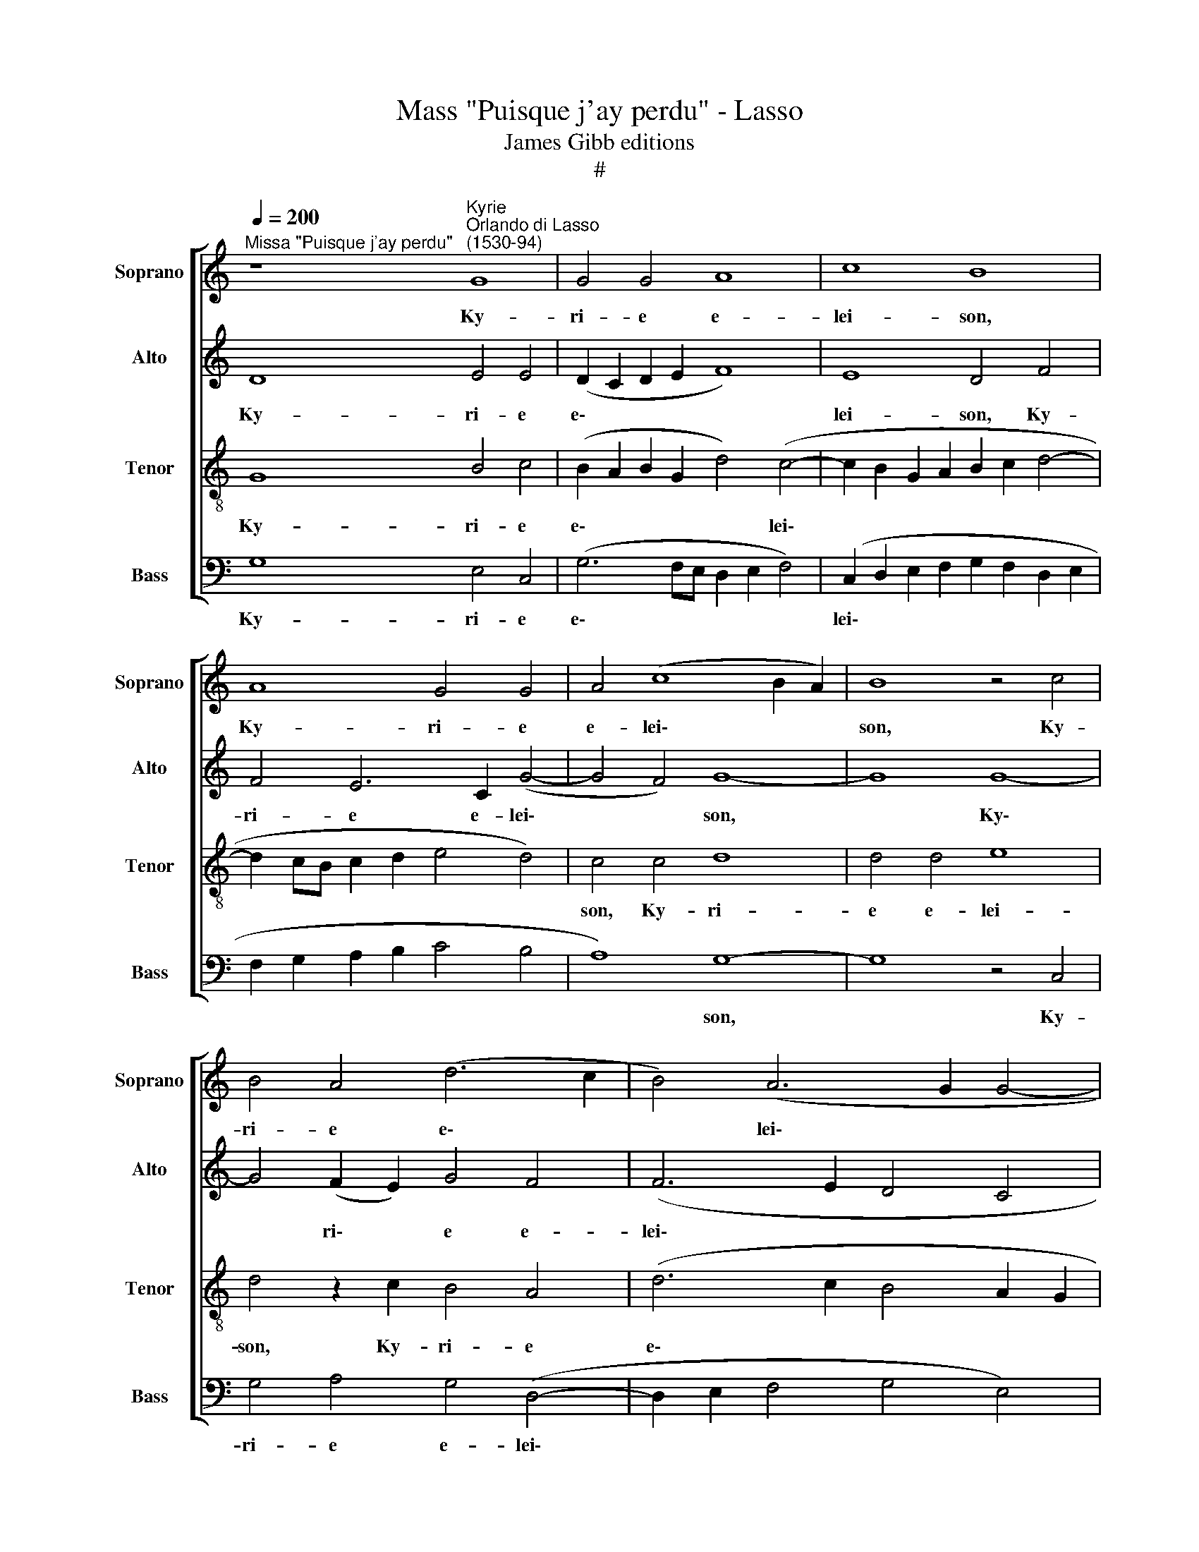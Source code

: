 X:1
T:Mass "Puisque j'ay perdu" - Lasso
T:James Gibb editions
T:#
%%score [ 1 2 3 4 ]
L:1/8
Q:1/4=200
M:none
K:C
V:1 treble nm="Soprano" snm="Soprano"
V:2 treble nm="Alto" snm="Alto"
V:3 treble-8 nm="Tenor" snm="Tenor"
V:4 bass nm="Bass" snm="Bass"
V:1
"^Missa \"Puisque j'ay perdu\"" z8"^Kyrie""^Orlando di Lasso\n(1530-94)" G8 | G4 G4 A8 | c8 B8 | %3
w: Ky-|ri- e e-|lei- son,|
 A8 G4 G4 | A4 (c8 B2 A2) | B8 z4 c4 | B4 A4 (d6 c2 | B4) (A6 G2 G4- | G4 ^F4) G8 | z4 G4 G4 G4 | %10
w: Ky- ri- e|e- lei\- * *|son, Ky-|ri- e e\- *|* lei\- * *|* * son,|Ky- ri- e|
 A8 c8 | (B4 A2 G2 A4) A4 | G4 G4 A4 (c4- | c4 B2 A2) B8 | z4 c4 B4 A4 | %15
w: e- lei-|son, * * * Ky-|ri- e e- lei\-|* * * son,|Ky- ri- e|
[Q:1/4=198] (d6[Q:1/4=195] c2[Q:1/4=193] B4)[Q:1/4=190] (A4- | %16
w: e\- * * lei\-|
[Q:1/4=189] A2[Q:1/4=187] G2[Q:1/4=184] G8[Q:1/4=181] ^F4) |[Q:1/4=180] G16 || %18
w: |son.|
[Q:1/4=200] z4 (G6 A2 B2 c2 | d4) c4 B8 | A8 A4 A4- | A4 A4 (G6 F2) | (E6 DC D8) | C8 z4 G4 | %24
w: Chri\- * * *|* ste e-|lei- son, Chri\-|* ste e\- *|lei\- * * *|son, Chri-|
 A4 (c8 B4) | (A6 GF E2 F2 G2 E2 | F2 E2 C2 D2 E2 F2 G2 A2 | B2 c2 d6 c2 c4- | c4 B4) c8 | %29
w: ste e\- *|lei\- * * * * * *|||* * son,|
 z4 G4 A4 c4 |[Q:1/4=198] (B4[Q:1/4=196] A4[Q:1/4=193] G4[Q:1/4=190] ^F4 |[Q:1/4=184] G16) | %32
w: Chri- ste e-|lei\- * * *||
[Q:1/4=180] ^F16 ||[Q:1/4=180][Q:1/4=200][Q:1/4=180][Q:1/4=180][Q:1/4=180] z16 | z8 z4 A4 | %35
w: son.||Ky-|
 A4 A4 (E6 F2 | G4) G4 D4 d4 | d4 d4 (A6 B2 | %38
w: ri- e e\- *|* lei- son, Ky-|ri- e e\- *|
[Q:1/4=200][Q:1/4=200][Q:1/4=200][Q:1/4=200] c4 c4 (G6 A2 | B2 c2 d6) c2 c4- | c4 B4) c4 z2 c2 | %41
w: * lei- son, *|* * * e- lei\-|* * son, Ky-|
 c4 c4 (G6 A2 | B4 B4 A4 z2 A2 | A4 A4 (E6 F2 | G4) G4 D8 | z4 D4 F4 G4 | A4 c4 B4) (A4- | %47
w: ri- e e\- *|* lei- son, Ky-|ri- e e\- *|* lei- son,|Ky- ri- e|e\- * * lei\-|
 A2 G2 G8 ^F4) | G16 | z4 A4 A4 A4 | (E6 F2 G4) G4 | D8 z4 D4 | %52
w: |son,|Ky- ri- e|e\- * * lei-|son, Ky-|
 F4 G4[Q:1/4=198] (A4[Q:1/4=195] c4- | %53
w: ri- e e\- *|
[Q:1/4=192] c2[Q:1/4=191] A2[Q:1/4=188] B4[Q:1/4=185] c4)[Q:1/4=182] (A4- | %54
w: * * * * lei\-|
[Q:1/4=180] A2[Q:1/4=179] G2[Q:1/4=175] G8[Q:1/4=171] ^F4) |[Q:1/4=170] G16 |][Q:1/4=130] x24 || %57
w: |son.||
[Q:1/4=200] z8"^Gloria" G6 G2 | G4 G4 A8 | c8 B4 A4 | B8 z4 c4 | B4 A4 (d6 c2 | B4) (A6 G2 G4- | %63
w: Et in|ter- ra pax|ho- mi- ni-|bus bo-|nae vo- lun\- *|* ta\- * *|
 G4 ^F4) G8- | G4 G4 (A8- | A4 c6 BA) B4 | A16 | z4 G8 ^F4 | ^F8 G8- | G8 A8- | A8 z4 A4 | %71
w: * * tis,|* lau- da\-|* * * * mus|te,|a- do-|ra- mus|* te,|* glo-|
 G4 A4 (_B4 A4- | A2 G2 G8) ^F4 | G8 E8- | E4 E4 E8 | F8 F4 G4 | (A8 G6 F2 | E6 DC D8) | C8 z4 G4 | %79
w: ri- fi- ca\- *|* * * mus|te. Gra\-|* ti- as|a- gi- mus|ti\- * *||bi pro-|
 A4 c8 B4 | (A6 GF E4) G4 | (A2 B2 c2 A2 B2 c2 d4- | d2 c2) (c8 B4) | c4 G6 G2 G4 | G8 E4 c4- | %85
w: pter ma- gnam|glo\- * * * ri-|am * * * * * *|* * tu\- *|am. Do- mi- ne|De- us, Rex|
 c4 A4 (d6 c2 | B2 A2 G2 A2 B2 c2 d4- | d4 ^c4) d4 B4- | B4 B4 (c6 B2 | A2 G2 A4) G4 c4 | %90
w: * coe- le\- *||* * stis, De\-|* us Pa\- *|* * * ter o-|
 (B2 c2 A6 G2 G4- | G4) ^F4 G8 | G6 G2 G4 d4- | d4 (A6 B2 c4) | B4 A4 G6 G2 | G8 A8- | A8 _B8 | %97
w: mni\- * * * *|* po- tens.|Do- mi- ne Fi\-|* li * *|u- ni- ge- ni-|te Je\-|* su|
 G16 | ^F16 ||"^Duo" G8 A4 B4 | c8 B8 | z4 A4 B4 c4 | d8 c8 | z4 B4 c4 d4 | e8 d8 | z4 c8 B4 | %106
w: Chri-|ste.|Do- mi- ne|De- us,|Do- mi- ne|De- us,|Do- mi- ne|De- us,|A- gnus|
 A8 G8 | z4 A8 G4 | (F6 G2 A8) | D4 d8 c4 | _B8 A8 | z4 A6 A2 c4 | A8 E8 | z4 A6 A2 c4 | A8 G8 | %115
w: De- i,|A- gnus|De\- * *|i, A- gnus|De- i,|Fi- li- us|Pa- tris,|Fi- li- us|Pa- tris,|
 z4 B6 B2 d4 | B4 A4 z4 c4- | c2 c2 e4 (c6 B2 | e2 d2 c2 B2 c2 B2 A2 G2 | A2 G2 G8 ^F4) | G16 || %121
w: Fi- li- us|Pa- tris, Fi\-|* li- us Pa\- *|||tris.|
 z4 G4 G4 G4 | A8 c8 | B8 A8 | G8 z4 c4 | B4 A4 (d6 c2 | B4) (A6 G2 G4- | G4 ^F4) G8 | z4 E4 G8 | %129
w: Qui tol- lis|pec- ca-|ta mun-|di, mi-|se- re- re *|* no\- * *|* * bis.|Qui tol-|
 A4 A4 _B4 A4 | G8 ^F8 | G12 B4 | B8 e8- | e8 c8 | d8 d8 | c8 _B8 | A16 | ^F8 z4 G4- | G4 c8 A4 | %139
w: lis pec- ca- ta|mun- di,|su- sci-|pe de\-|* pre-|ca- ti-|o- nem|no-|stram. Qui|* se- des|
 A4 e6 e2 e4 | ^c8 d8 | B16 | c8 A8 | A4 (A8 ^G2 ^F2 | ^G8 A8) | ^F8 z8 | z16 | z16 | z16 | %149
w: ad de- xte- ram|Pa- tris,|mi-|se- re-|re no\- * *||bis.||||
 z8 z4 G4 | (A6 GA B4) G4 | (c2 d2 e2 d2 c2 B2 B2 AG | A4) A4 B4 B4 | c8 A4 c4- | c4 c8 c4 | B16 | %156
w: Tu|so\- * * * lus|Do\- * * * * * * * *|* mi- nus, tu|so- lus al-|* tis- si-|mus.|
 A16 | A8 G8- | G16 | ^F8 z4 G4 | (B2 A2 B2 c2 d6 c2 | B2 A2 B4) A4 (d4- | d2 c2 c8) B4 | %163
w: Je-|su Chri\-||ste, cum|san\- * * * * *|* * * cto Spi\-|* * * ri-|
 c4 z2 c2 c4 c4 | (G6 A2 B4) B4 | A4 z2 A2 A4 A4 | (E6 F2 G4) G4 | D8 F8 | E8 z4 e4 | %169
w: tu in glo- ri-|a * * De-|i, in glo- ri-|a * * De-|i Pa-|tris, in|
 e4 e4 (B6 c2 | d4) (A6 G2 F4) | E4 A4 G8- | G8 z4 d4 | d4 d4 A8 | z4 G4 G4 G4 | %175
w: glo- ri- a *|* De\- * *|i Pa- tris,|* in|glo- ri- a,|in glo- ri-|
 (D6 E2 F4)[Q:1/4=198] G4 |[Q:1/4=194] A4[Q:1/4=191] c4[Q:1/4=187] B4[Q:1/4=184] (A4- | %177
w: a * * De-|i Pa- tris. A\-|
[Q:1/4=181] A2[Q:1/4=180] G2[Q:1/4=176] G8[Q:1/4=171] ^F4) |[Q:1/4=170] G16 |][Q:1/4=130] x16 || %180
w: |men.||
[Q:1/4=200] z8"^Credo" G8 | G8 A8 | c8 B8 | A8 G4 B4 | c12 c4 | c8 B8 | A4 (c8 B2 A2 | %187
w: Pa-|trem o-|mni- po-|ten- tem, fa-|cto- rem|coe- li|et ter\- * *|
 B4) B4 G6 G2 | G4 G4 G4 A4- | A4 G4 G8 | B6 B2 c4 d4 | e4 A4 d4 B2 B2 | A4 G4 G4 ^F4 | G16 | z16 | %195
w: * rae, vi- si-|bi- li- um o\-|* mni- um|et in- vi- si-|bi- li- um, et in-|vi- si- bi- li-|um.||
 z8 A8- | A4 B4 (c8 | B8 A8 | ^F6 F2 F4 G4 | A4 A4 G4 (A4- | A2 G2 G8) ^F4 | G8 c8- | c4 c4 d4 d4 | %203
w: Je\-|* sum Chri\-|* stum,|Fi- li- um De-|i u- ni- ge\-|* * * ni-|tum, et|* ex Pa- tre|
 e8 d8 | ^c8 c4 c4- | c4 d4 e4 f4- | f4 e4 d8 | z4 B4 c4 A4 | G2 A2 B2 c2 d2 c2 c4- | c4 B4) c8 | %210
w: na- tum|an- te o\-|* mni- a sae\-|* cu- la,|De- um de|De\- * * * * * *|* * o,|
 z4 c4 d4 c4 | B4 c4 G4 G4 | A4 (c8 B2 A2 | B2 c2 d4) G8 | z4 E4 F4 E4 | D4 E4 z4 E4 | F4 E4 D8 | %217
w: lu- men de|lu- mi- ne, De-|um ve\- * *|* * * rum|de De- o|ve- ro, de-|De- o ve-|
 E8 G6 G2 | A4 A4 (G6 F2 | E6 DC E4 D4) | C8 z4 G4 | A4 c8 B4 | A8 (G6 A2 | B4) (A6 G2 G4- | %224
w: ro, ge- ni-|tum non fa\- *||ctum, con-|sub- stan- ti-|a- lem *|* Pa\- * *|
 G4 ^F4) G4 E4- | E4 D4 E4 E4 | D8 G8- | G4 G4 ^F8 | z4 G4 A4 _B4 | A4 G2 ^F2 G4 G4 | %230
w: * * tri, per|* quem o- mni-|a fa\-|* cta sunt.|Qui pro- pter|nos ho- mi- nes, et|
 A4 _B4 A4 G2 ^F2 | G4 G4 A8 | G4 F4 c4 _B4 | A16 | z4[Q:1/4=198] c4[Q:1/4=194] G8 | %235
w: pro- pter no- stram sa-|lu- tem de-|scen- dit de coe-|lis,|de- scen-|
[Q:1/4=189] G4[Q:1/4=186] G4[Q:1/4=182] c8 |[Q:1/4=180] B16 ||[Q:1/4=200] e16 | d8 c8 | B8 A8 | %240
w: dit de coe-|lis.|Et|in- car-|na- tus|
 B16 | G8 G8- | G4 A4 A8 | ^G16 | ^G16 | A8 A8 | A8 A4 ^F4- | F4 G4 E8 | F16- | F8 A8- | A8 F8- | %251
w: est|de Spi\-|* ri- tu|san-|cto|ex Ma-|ri- a Vir\-|* gi- ne,|et|* ho\-|* mo|
 F8 E8- | E8 E8 | D16 || z16 | z16 | z16 | z16 | z16 | z16 | z16 | z16 | z16 | z16 | z16 | z16 | %266
w: * fa\-|* ctus|est.|||||||||||||
 z16 | z16 | z16 | z16 | z16 | z16 | d12 B4 | G4 (c6 B2 A2 G2 | F2 G2 A2 B2 c2 A2 B2 c2 | %275
w: ||||||Et re-|sur- re\- * * *||
 A2 G2 c8 B4) | c4 G6 G2 G4 | A8 G8 | z4 B4 d8 | A4 A4 c8 | G8 z4 B4 | d8 A4 A4 | %282
w: |xit ter- ti- a|di- e|se- cun-|dum scri- ptu-|ras, se-|cun- dum scri-|
 (c2 B2 G2 A2 B2 c2 d4- | d4 ^c4) d8 | A8 A4 B4- | B4 B4 c4 d4- | d4 (e6 d2 c2 B2 | A8) B8- | %288
w: ptu\- * * * * * *|* * ras.|Et a- scen\-|* dit in coe\-|* lum, * * *|* se\-|
 B8 B8 | z4 G4 d6 B2 | c4 A4 G8 | B16 | B4 B4 c6 c2 | A4 A4 B6 B2 | G4 G4 A6 A2 | F8 E8 | %296
w: * det|ad de- xte-|ram Pa- tris,|se-|det ad de- xte-|ram, ad de- xte-|ram, ad de- xte-|ram Pa-|
 A4 A4 G6 G2 | G8 A8 | B16 || z8 G4 G2 G2 | A4 c4 B4 A4 | G4 z2 G2 G2 G2 A4 | G4 ^F4 G4 G4 | %303
w: tris, ad de- xte-|ram Pa-|tris.|Et i- te-|rum ven- tu- rus|est cum glo- ri- a,|ju- di- ca- re|
 z8 z4 (D2 E2 | F2 G2 A2 B2 c2 A2 B2 c2 | d2 G2 B2 c2 d8 | c8) B8 | G16 | F12 F4 | F16- | F16 | %311
w: vi\- *|||* vos|et|mor- tu-|os:||
 z8 G8- | G4 A4 ^F8 | G4 c4 B4 A4 | (d6 c2 B4 A4- | A2 G2 G8 ^F4) | G16 | G4 G4 G6 G2 | G8 G4 G4 | %319
w: cu\-|* ius re-|gni non e- rit|fi\- * * *||nis.|Et in Spi- ri-|tum san- ctum|
 G6 G2 A8 | A4 A4 A4 A4 | G8 G8 | B4 B4 B4 B4 | d4 d4 d8 | c4 A4 d8 | G8 z4 A4- | A4 G4 F8 | %327
w: Do- mi- num,|et vi- vi- fi-|can- tem,|qui ex Pa- tre|Fi- li- o-|que pro- ce-|dit, qui|* cum Pa-|
 E4 E4 F4 G4 | A8 z8 | z4 A8 A4 | _B4 A4 G8 | ^F4 F4 G8 | A8 B4 c4 | (B8 A8) | B4 G4 G4 G4- | %335
w: tre et Fi- li-|o|si- mul|a- do- ra-|tur et con-|glo- ri- fi-|ca\- *|tur, qui lo- cu\-|
 G4 F4 E8 | E4 F4 E8 | D16 ||[M:3/1][Q:1/4=400] E8 F4 E4 G8 | A8 c8 B4 A4 | %340
w: * tus est|per Pro- phe-|tas.|Et u- nam san-|ctam ca- tho- li-|
[M:3/1][Q:1/4=400][Q:1/4=400][Q:1/4=400][Q:1/4=400] B8 G8 E4 E4 | E4 E4 E8 E8 | D16 D8 | E24 || %344
w: cam et a- po-|sto- li- cam Ec-|cle- si-|am.|
[Q:1/4=200] F8 F4 F4 | (E2 F2 G2 A2 B4) c4 | A4 B4 c8 | %347
w: Con- fi- te-|or * * * * u-|num ba- pti-|
[Q:1/4=200][Q:1/4=200][Q:1/4=200][Q:1/4=200] B4 B4 c4 c4 | G4 (A6 G2 G4- | G4) F4 G4 G4 | G8 G8 | %351
w: sma in re- mis-|si- o\- * *|* nem pec- ca-|to- rum.|
 F16 | F16 | E16 | E16 | e4 d4 ^c4 d4 | G4 E4 A8 | A8 (G6 F2 | E8) D8- | D8 z4 E4 | %360
w: Et|ex-|pe-|cto|re- sur- re- cti-|o- nem mor-|tu- o\- *|* rum.|* Et|
 (F2 G2 A2 B2 c4) c4 | B4 (d6 c2 c4- | c4 B4) c4 c4 | c8 G4 G4 | (G2 A2 B2 c2 d8) | A4 A4 A8 | %366
w: vi\- * * * * tam|ven- tu\- * *|* * ri, et|vi- tam ven-|tu\- * * * *|ri, et vi-|
 E4 A4 G8 | D8 z4 d4 | d8 A4 A4 | c4 G4 z4 G4 | G4 D8 F4 | E4 E4 z4 (G2 A2 | %372
w: tam ven- tu-|ri, et|vi- tam ven-|tu- ri, et|vi- tam ven-|tu- ri, sae\- *|
 B2 c2 d8)[Q:1/4=198] G4 | %373
w: * * * cu-|
[Q:1/4=195] (F2[Q:1/4=193] G2[Q:1/4=192] A2[Q:1/4=190] F2[Q:1/4=187] _B4)[Q:1/4=184] (A4- | %374
w: li, * * * * A\-|
[Q:1/4=181] A2[Q:1/4=180] G2[Q:1/4=176] G8[Q:1/4=171] ^F4) |[Q:1/4=170] G16 |]"^Sanctus" (G16- | %377
w: |men.|San\-|
 G16 | A16- | A16 | c16- | c16) | (B16 | A16) | (G8 A4 c4- | c4 B2 A2) B8 | e12 e4 | d16 | d16 | %389
w: |||||ctus,||San\- * *|* * * ctus,|Do- mi-|nus|De-|
 B16 | G12 E4 | E16 | F12 F4 | F8 F8 | F4 (F6 G2 A2 B2 | c2 d2 e2 f2 e2 d2 c2 B2 | %396
w: us|Sa- ba-|oth,|Do- mi-|nus De-|us Sa\- * * *||
 A2 B2 c2 B2 A2 G2 F4- | F4 E2 D2 E4) E4 | D16 || E16 | G16 | c16 | c16 | c16 | A16 | F16 | %406
w: |* * * * ba-|oth.|Ple-|ni|sunt|coe-|li|et|ter-|
 E8 c8- | c4 c4 c8- | c4 (c8 B2 A2 | B8) c4 G4- | G4 G4 A8- | %411
w: ra glo\-|* ri- a|* tu\- * *|* a, glo\-|* ri- a|
[Q:1/4=197] A8[Q:1/4=193] z4[Q:1/4=190] (d4- | %412
w: * tu\-|
[Q:1/4=188] d4[Q:1/4=186] ^c2[Q:1/4=185] B2[Q:1/4=182] c8) |[Q:1/4=180] d16 |] %414
w: |a.|
[Q:1/4=180]"^Trium vocum"[Q:1/4=200][Q:1/4=180][Q:1/4=180][Q:1/4=180] z16 | d8 B4 (d4- | %416
w: |Be- ne di\-|
 d2 c2 B2 A2 G2 F2 E2 D2 | E4) C4 c8 | A4 (c6 B2 A4) | %419
w: |* ctus, Be-|ne- di\- * *|
[Q:1/4=200][Q:1/4=200][Q:1/4=200][Q:1/4=200] (G2 F2 E2 D2 E2 F2 G2 A2 | B4) d4 (d2 c2 B2 A2 | %421
w: ctus * * * * * * *|* qui ve\- * * *|
 B2 c2 d6 c2 c4- | c4 B4) c8 | z4 c4 B4 A4 | (d6 c2 B4) (A4- | A2 G2 B6 c2 d4) | c4 B4 z4 G4 | %427
w: |* * nit|in no- mi-|ne * * Do\-||mi- ni, in|
 F4 E4 A8 | (G6 F2 E4) D4 | (G6 F2 E4 D2 C2 | D8) z4 c4 | B4 A4 G8 | z4 c4 B4 A4 | %433
w: no- mi- ne|Do\- * * mi-|ni, * * * *|* in|no- mi- ne,|in no- mi-|
 (d6 c2 B4) (A4- | A2 G2 G8) ^F4 | G8 z4 G4 | F4 E4 A8 | z4 c4 B4 A4 | %438
w: ne * * Do\-|* * * mi-|ni, in|no- mi- ne,|in no- mi-|
[Q:1/4=198] (d6[Q:1/4=195] c2[Q:1/4=193] B4)[Q:1/4=190] (A4- | %439
w: ne * * Do\-|
[Q:1/4=189] A2[Q:1/4=187] G2[Q:1/4=184] G8)[Q:1/4=181] ^F4 |[Q:1/4=180] G16 |] %441
w: * * * mi-|ni.|
[M:3/1][Q:1/4=360][Q:1/4=400][Q:1/4=360][Q:1/4=360][Q:1/4=360] G8 A8 c8 | B4 B4 A8 G8 | z8 z8 G8 | %444
w: O- san- na|in ex- cel- sis,|O-|
 A8 c8 B4 B4 | A8 G8 z8 | x8 z16 |[Q:1/4=400][Q:1/4=400][Q:1/4=400][Q:1/4=400] z8 G8 A8 | %448
w: san- na in ex-|cel- sis,||O- san-|
 c8 B8 c8- | c8 B8 A8 | G16 A8 | c8 B8 A8 | G16 F8 | z8 G8 A8 | c8 B8 A8 | (G12 D4 F8) | E8 G8 A8 | %457
w: na in ex\-|* cel- sis,|O- san-|na in ex-|cel- sis,|O- san-|na in ex-|cel\- * *|sis, O- san-|
 c8 B8 A8 | (G4 c8 B4) c8 | z8 z8 G8 | A8 c8 B4 B4 | A8 G8 z8 | c8 d8 f8 | e8 (d12 c4) | %464
w: na in ex-|cel\- * * sis,|O-|san- na in ex-|cel- sis,|O- san- na|in ex\- *|
 (c16 B8) ||[Q:1/4=200] c4 G4 A4 c4 | B4 A4 (G2 E2 ^F4 | %467
w: cel\- *|sis, O- san- na|in ex- cel\- * *|
[Q:1/4=200][Q:1/4=200][Q:1/4=200][Q:1/4=200] G6 =F2) E8 | z8 z4 D4 | E4 G4 ^F4 G4 | %470
w: * * sis,|O-|san- na in ex-|
 (E2 =F2 G2 E2 ^F4) G4 | z4 G4 A4 c4 | B4 A4 G4 G4 | z4 c4 d4 f4 | (e2 d2 c2 B2 A4) B4 | %475
w: cel\- * * * * sis,|O- san- na|in ex- cel- sis,|O- san- na|in * * * * ex-|
 c8 d4 z2 G2 | A4 c4 B4 (A4- |[Q:1/4=197] A2 G2)[Q:1/4=193] (G8[Q:1/4=186] ^F4)[Q:1/4=190] | %478
w: cel- sis, O-|san- na in ex\-|* * cel\- *|
[Q:1/4=182] G16-[Q:1/4=178][Q:1/4=173] |[Q:1/4=170] G16 |]"^Agnus Dei" z16 | z16 | z8 G8- | %483
w: sis.||||A\-|
 G8 (A8 | c8) (B8 | A6 G2 A8) | G4 G8 (D2 E2 | F2 G2) (A6 G2 G4- | G2 ^FE F4 G8) | G16 | %490
w: * gnus|* De\-||i, A- gnus *|* * De\- * *||i,|
 z4 G4 (G6 F2 | E2 D2 E4) D4 E4 | G4 C4 z4 c4 | c8 B4 c4 | A4 A4 G8 | G4 G4 A8 | B4 (d6 c2 c4- | %497
w: qui tol\- *|* * * lis pec-|ca- ta, qui|tol- lis pec-|ca- ta mun-|di, pec- ca-|ta mun\- * *|
 c4 B4) c4 c4 | c4 c4 (G6 A2 | B4) B4 A8 | z4 A4 A4 A4 | (E6 F2 G4) G4 | D4 d4 d4 d4 | A8 z4 G4 | %504
w: * * di, mi-|se- re- re *|* no- bis,|mi- se- re-|re * * no-|bis, mi- se- re-|re, mi-|
 G4 G4 (D6 E2 | F4) G4 A4 c4 | B4 (A6 G2 G4- | G4) ^F4 G8 | G8 z4 A4 | A4 A4 (E6 F2 | G4 G4 D4 D4 | %511
w: se- re- re *|* no- bis, mi-|se- re\- * *|* re no-|bis, mi-|se- re- re *|* no- bis, mi-|
 F4 G4[Q:1/4=199] (A2[Q:1/4=197] B2[Q:1/4=195] c2[Q:1/4=194] A2 | %512
w: se- re- re * * *|
[Q:1/4=192] B4)[Q:1/4=188] c6[Q:1/4=185] B2[Q:1/4=182] A4- | %513
w: * no\- * *|
[Q:1/4=180] A2[Q:1/4=179] G2[Q:1/4=175] G8[Q:1/4=171] ^F4) |[Q:1/4=170] G16 |] %515
w: |bis.|
V:2
 D8 E4 E4 | (D2 C2 D2 E2 F8) | E8 D4 F4 | F4 E6 C2 (G4- | G4 F4) G8- | G8 G8- | G4 (F2 E2) G4 F4 | %7
w: Ky- ri- e|e\- * * * *|lei- son, Ky-|ri- e e- lei\-|* * son,|* Ky\-|* ri\- * e e-|
 (F6 E2 D4 C4 | D8) B,4 D4 | E4 E4 (D2 C2 D2 E2 | F4 F4 E4 G4- | G4 F8 E4- | E4 D4 (E4 C4) | %13
w: lei\- * * *|* son, Ky-|ri- e e\- * * *|* lei- son, Ky\-|* ri- e|* e- lei\- *|
 G8 z4 G4 | G4 G8 F2 E2) | (G4 A4 G4 F4 | E8 D8) | B,16 || D12 G,4 | G16 | E8 F4 F4- | %21
w: son, Ky-|ri- e e\- *|lei\- * * *||son.|Chri- ste|e-|lei- son, Chri\-|
 F4 F4 E4 D4 | (C2 D2 E2 F2 G4) G4 | F4 (E6 DC D2 E2 | F8 E4 D4 | F4 (E6 C2) D4 | C4 E6 D2 C4 | %27
w: * ste e- lei-|son, * * * * Chri-|ste e\- * * * *|* lei- son,|Chri- ste * e-|lei\- * * *|
 B,4 A,2 B,2 C2 D2 E2 F2 | G8 E6 DC | E4 D4 C2 D2 E2 F2) | G4 C8 A,4 | B,4 (D8 ^C4) | D16 || %33
w: |||son, Chri- ste|e- lei\- *|son.|
 G8 G4 G4 | (D6 E2 F4) F4 | C8 z4 G4 | E4 D4 (G8 | F6 ED C4) F4 | E4 E8 D4 | G4 (A6 G2 F2 E2) | %40
w: Ky- ri- e|e\- * * lei-|son, Ky-|ri- e e\-|* * * * lei-|son, Ky- ri-|e e\- * * *|
 G8 E8 | z4 E4 E4 E4 | D4 B,4 D4 D4 | (A,6 B,2 C2 D2 E4 | B,4 C4 B,2 G,2 D4) | %45
w: lei- son,|Ky- ri- e|e- lei- son, e-|lei\- * * * *||
 C4 B,4 (D2 C2 D2 E2 | F4 G8 F4 | E4 D2 C2) D4 z2 D2 | D4 D4 (B,6 A,G, | A,4) F8 C4 | z4 E4 E4 E4 | %51
w: son, e- lei\- * * *||* * * son, Ky-|ri- e e\- * *|* lei- son,|Ky- ri- e|
 (B,2 A,2 B,2 C2 D8) | (D6 E2 F4 E4- | E2 F2 G8 F2 E2 | D4 E4 D8) | B,16 |] x24 || D6 D2 E4 E4 | %58
w: e\- * * * *|lei\- * * *|||son.||Et in ter- ra|
 (D2 C2 D2 E2 F8) | G8 G4 ^F4 | G8 (G8- | G4 F2 E2 G4) A4 | (G4 ^F2 E2 D4) E4- | %63
w: pax * * * *|ho- mi- ni-|buus bo\-|* * * * nae|vo\- * * * lun\-|
 E4 D4 (B,2 A,2 B,2 C2 | D4) D4 F8 | (E6 F2 G8) | F4 F4 E4 D4 | D4 C4 D8- | D8 E8- | E4 E4 F8 | %70
w: * ta- tis, * * *|* lau- da-|mus * *|te, be- ne- di-|ci- mus te,|* a\-|* do- ra-|
 F8 E4 E4 | (E2 D2 E2 F2 G4) E4 | (F2 E2 D2 C2 D4) D4 | B,16 | z4 C8 C4 | C4 C4 D4 E4 | %76
w: mus te, glo-|ri\- * * * * fi-|ca\- * * * * mus|te.|Gra- ti-|as a- gi- mus|
 (F6 C2 E4 D4) | C8 z4 G4 | F4 E8 D4 | F4 F4 E4 D4 | C4 (E6 DC D2 E2 | F4) E4 G4 A4 | G8 G4 G4 | %83
w: ti\- * * *|bi pro-|pter ma- gnam|glo- ri- am tu-|am, pro\- * * * *|* pter ma- gnam|glo- ri- am|
 E8 E8- | E8 z8 | z16 | z16 | z8 z4 G4- | G4 G4 (E8 | F8) E4 G4 | (G4 F2 E2 D4) C4 | %91
w: tu- am.||||De\-|* us Pa\-|* ter o-|mni\- * * * po-|
 (D6 C2 B,4) E4- | E2 E2 E4 (D6 E2 | F2 G2 F8) E4 | G4 F4 E4 E4 | (D2 C2 D2 E2 F8) | F16 | E8 D8 | %98
w: tens. * * Do\-|* mi- ne Fi\- *|* * * li|u- ni- ge- ni-|te * * * *|Je-|su Chri-|
 D16 || z16 | C8 D4 E4 | F8 E8 | z4 D4 E4 F4 | G8 F8 | z4 E4 F4 G4 | A8 G8 | z4 F8 E4 | D8 C8 | %108
w: ste.||Do- mi- ne|De- us,|Do- mi- ne|De- us,|Do- mi- ne|De- us,|A- gnus|De- i,|
 z4 D8 C4 | _B,8 A,8 | z4 D6 D2 F4 | D8 A,8 | z4 A,6 A,2 C4 | (A,6 B,2 C2 D2 E2 C2 | %114
w: A- gnus|De- i,|Fi- li- us|Pa- tris,|Fi- li- us|Pa\- * * * * *|
 D2 E2 F2 D2 E2 B,2 C4) | G,8 z4 B,4- | B,2 B,2 D4 B,4 A,4 | z4 C6 C2 E4 | %118
w: |tris, Fi\-|* li- us Pa- tris,|Fi- li- us|
 (C2 B,2 C2 D2 E2 D2 C2 B,2 | C2 B,2 A,2 G,2 A,8) | G,16 || D8 E8 | F4 F4 G8 | G4 (G6 FE F4) | %124
w: Pa\- * * * * * * *||tris.|Qui tol-|lis pec- ca-|ta mun\- * * *|
 E8 z4 A4 | (G4 F2 E2 G4) F4- | F4 F4 (E2 D2 C2 B,2 | D8 B,8 | z4 C4 E8 | F4 E4 G4 F4 | D8 D4 D4- | %131
w: di, mi-|se\- * * * re\-|* re no\- * * *|* bis.|Qui tol-|lis pec- ca- ta|mun- di, su\-|
 D4 D4 D4 G4- | G4 G4 G8- | G8 E8 | F4 F8 F4 | E8 D4 D4- | D2 A,2 D8 ^C4) | D8 B,8 | E8 C4 F4 | %139
w: * sci- pe, su\-|* sci- pe|* de-|pre- ca- ti-|o- nem no\-||stram. Qui|se- des ad|
 E6 E2 G8 | E8 A,8 | D16 | E8 F8 | E16- | E8 ^C8 | D8 z8 | z16 | z16 | z16 | z4 D4 (E6 DE | %150
w: de- xte- ram|Pa- tris,|mi-|se- re-|re|* no-|bis.||||Tu so\- * *|
 F4) D4 (G2 F2 E2 D2 | C2 B,2 C2 D2 E2 D2 G4- | G4) ^F4 G4 G4 | E8 F4 A4 | A4 A4 G8- | G16 | E16 | %157
w: * lus Do\- * * *||* mi- nus, tu|so- lus al-|tis- si- mus,||Je-|
 (F8 D8) | E16 | D8 D8 | G16- | G8 F4 (A4- | A2 G2 F2 E2 G4) G4 | E8 z4 E4 | E4 E4 (D2 C2 D2 E2 | %165
w: su *|Chri-|ste, cum|san\-|* cto Spi\-|* * * * * ri-|tu in|glo- ri- a * * *|
 F2 D2 F4) F4 E4 | z4 E4 E4 E4 | B,8 (A,6 B,2 | C2 B,2 C2 D2 E2 D2 E2 F2 | G8) D4 G4 | %170
w: * * * De- i,|in glo- ri-|a De\- *||* i Pa-|
 F4 (F6 E2 D4) | C4 E4 E4 E4 | (B,2 A,2 B,2 C2 D2 C2 D2 E2 | F6 ED C4) F4 | E4 (E6 D2 C4) | %175
w: tris, A\- * *|men, in glo- ri-|a * * * * * * *|* * * * De-|i Pa\- * *|
 B,4 D4 D6 D2 | F4 G8 F4 | E4 C4 D8 | B,16 |] x16 || D8 E4 E4 | (D2 C2 D2 E2 F4) F4 | %182
w: tris, in glo- ri-|a De- i|Pa- tris, A-|men.||Pa- trem o-|mni\- * * * * po-|
 (E2 D2 E2 F2 G2 D2 G4- | G2 ^FE F4) D4 G4 | A4 A4 G8- | G4 G4 G4 (G4- | G2 FE F4) G8- | G8 E6 E2 | %188
w: ten\- * * * * * *|* * * * tem, fa-|cto- rem coe\-|* li et ter\-|* * * * rae,|* vi- si-|
 E4 E4 D4 F4- | F4 D4 D4 D4- | D2 D2 G4 E4 G4- | G4 F4 D4 G2 G2 | E4 D4 C4 A,4 | (D6 C2 B,8) | %194
w: bi- li- um o\-|* mni- um et|* in- vi- si- bi\-|* li- um, et in-|vi- si- bi- li-|um. * *|
 z16 | z4 (G8 ^F2 E2 | ^F8) G8- | G8 E8 | D8 D6 D2 | F4 F4 D4 D4- | D4 C4 D4 D4 | E4 E8 E4 | %202
w: |Je\- * *|* sum|* Chri-|stum, Fi- li-|um De- i u\-|* ni- ge- ni-|tum, et ex|
 E8 D8 | C8 A,8 | E8 E4 E4- | E4 F4 G4 C4- | C4 G4 G8 | z4 G4 E4 F4 | (E2 F2 G2 E2 F2 E2 E2 DC | %209
w: Pa- tre|na- tum|an- te o\-|* mni- a sae\-|* cu- la,|De- um de|De\- * * * * * * * *|
 D8) C4 E4 | A,4 E4 (D2 B,2 E4) | D4 E4 (E8 | F8) G4 (G4- | G2 F2 D4) E8 | C8 D4 G,4 | G,8 C4 G,4 | %216
w: * o, lu-|men de lu\- * *|mi- ne, De\-|* um ve\-|* * * rum|de De- o|ve- ro, de-|
 A,4 C8 B,4 | C8 E6 E2 | F4 F4 E4 D4 | z4 E4 G4 G4 | F4 E8 D4 | F8 E4 G4- | G4 F4 E4 D4 | %223
w: De- o ve-|ro, ge- ni-|tum non fa- ctum,|con- sub- stan-|ti- a- lem|Pa- tri, con\-|* sub- stan- ti-|
 D4 F4 (E4 D2 C2 | D8) B,4 C4- | C4 B,4 C4 C4 | (B,6 C2 D4) E4- | E4 E4 D4 D4 | E8 F4 F4 | %229
w: a- lem Pa\- * *|* tri, per|* quem o- mni-|a * * fa\-|* cta sunt. Qui|pro- pter nos|
 F2 F2 D6 D2 E4 | F4 F4 F2 F2 D4- | D4 E4 F8 | E4 D4 G8 | E8 F4 F4 | E16 | E4 E4 G8 | G16 || G16 | %238
w: ho- mi- nes, et pro-|pter no- stram sa- lu\-|* tem de-|scen- dit de|coe- lis, de-|scen-|dit de coe-|lis.|Et|
 G4 G4 (E2 D2 E2 F2 | G2 D2 G8) ^F4 | G16 | E8 D8- | D4 F4 F8 | E16 | E16 | F12 E4 | F8 E4 A,4- | %247
w: in- car- na\- * * *|* * * tus|est|de Spi\-|* ri- tu|san-|cto|ex Ma-|ri- a Vir\-|
 A,4 B,4 C8 | D16 | (C8 F8) | (F8 D8) | C16 | C16 | B,16 || z16 | z16 | z16 | z16 | z16 | z16 | %260
w: * gi- ne,|et|ho\- *|mo *|fa-|ctus|est.|||||||
 z16 | z16 | z16 | z16 | z16 | z16 | z16 | z16 | z16 | z16 | z16 | z16 | z8 G8 | E4 C4 (F6 E2 | %274
w: ||||||||||||Et|re- sur- re\- *|
 D2 E2 F2 D2 E2 F2 G2 E2 | F2 E2 E2 DC D8) | C4 E6 D2 E4 | F8 E4 E4 | G8 D4 D4 | F12 E4 | %280
w: ||xit ter- ti- a|di- e se-|cun- dum scri-|ptu- ras,|
 z4 E4 G8 | D4 (D2 E2 F2 G2 F4) | (E2 D2 E2 F2 G2 F2 E2 D2 | E8) D8 | z4 D8 D4 | E8 E4 F4 | %286
w: se- cun-|dum scri\- * * * *|ptu\- * * * * * * *|* ras.|Et a-|scen- dit in|
 G8 (A6 G2 | F2 E2 D4) G8- | G8 D8 | z4 E4 F6 G2 | E4 F4 E8 | G16 | G8 z4 E4 | F6 F2 D4 D4 | %294
w: coe- lum, *|* * * se\-|* det|ad de- xte-|ram Pa- tris,|se-|det ad|de- xte- ram, ad|
 E6 E2 C4 C4 | D6 D2 C4 (A,2 B,2 | C2 B,2 C2 D2 E6 B,2 | C2 G,2 G8 ^F4) | G16 || E4 E2 E2 D4 E4 | %300
w: de- xte- ram, ad|de- xte- ram Pa\- *|||tris.|Et i- te- rum ven-|
 F4 E4 G4 F4 | E6 E2 D4 D4- | D2 D2 D4 E4 (C2 D2 | E2 F2 G2 A2 F4) G4 | (D2 E2 F2 D2 E2 F2 G4) | %305
w: tu- rus est cum|glo- ri- a, ju\-|* di- ca- re vi\- *|* * * * * vos,|vi\- * * * * * *|
 G4 G8 F4- | F4 E4 G8 | (E16 | D16) | D12 D4 | C16 | z8 E8 | E8 D8 | (E2 D2 E2 F2 G4) F4 | %314
w: vos et mor\-|* tu- os,|et||mor- tu-|os:|cu-|ius re-|gni * * * * non|
 F4 (D6 E2 F4) | D16 | D4 D4 E4 E4- | E2 E2 E8 E4 | D4 D6 D2 D4- | D4 D4 F4 F4 | F4 F8 F4 | %321
w: e- rit * *|fi-|nis. Et in Spi\-|* ri- tum san-|ctum Do- mi- num,|* et vi- vi-|fi- can- tem,|
 E4 E4 E4 E4 | G4 G4 G8 | D4 D4 F8- | F16 | E8 z4 F4- | F4 E4 D8 | G,4 C4 D4 B,4 | A,8 z8 | %329
w: qui ex Pa- tre|Fi- li- o-|que pro- ce\-||dit, qui|* cum Pa-|tre et Fi- li-|o|
 z4 F8 F4 | F4 F4 E8 | D4 A,4 D4 E4 | F8 G4 (A4- | A2 G2 G8 ^F4) | G4 D8 E4 | E4 D4 B,4 C4- | %336
w: si- mul|a- do- ra-|tur et con- glo-|ri- fi- ca\-||tur, qui lo-|cu- tus est per|
 C4 C4 C8 | B,16 ||[M:3/1] C8 C4 C4 D8 | F8 G8 G4 F4 |[M:3/1] G8 E8 C4 C4 | C4 C4 B,8 C8 | %342
w: * Pro- phe-|tas.|Et u- nam san-|ctam ca- tho- li-|cam et a- po-|sto- li- cam Ec-|
 A,16 B,8 | C24 || C8 D4 C4 | C4 C4 D4 E4 | D8 C4 A,4 | D4 D4 E4 E4- | E4 E4 E8 | A,8 (E8 | %350
w: cle- si-|am.|Con- fi- te-|or u- num ba-|pti- sma in|re- mis- si- o\-|* nem pec-|ca- to\-|
 D8) E8 | C16 | D16 | C16 | C16 | G4 F4 E4 F4 | E4 C4 C8- | C4 C4 (C4 B,2 A,2 | B,8) B,8- | %359
w: * rum.|Et|ex-|pe-|cto|re- sur- re- cti-|o- nem mor\-|* tu- o\- * *|* rum.|
 B,8 z4 C4 | C4 F4 G8- | G8 (E6 F2 | G8) E8 | z4 E4 E8 | D4 (D2 E2 F2 G2 F4) | F8 E8 | z4 E4 E8 | %367
w: * Et|vi- tam ven\-|* tu\- *|* ri,|et vi-|tam ven\- * * * *|tu- ri,|et vi-|
 (B,6 A,2 B,2 C2 D2 E2 | F6 ED C4) F4 | E16 | D4 G4 F4 D4 | C4 A,4 G,8 | z4 A,4 D4 D4 | D16- | %374
w: tam * * * * *|* * * * ven-|tu-|ri, ven- tu- ri|sae- cu- li,|sae- cu- li,|A\-|
 D16 | B,16 |] z8 (D8- | D8 E8 | F12 E4 | D4 C4) D4 (A,4- | A,2 B,2 C2 D2 E8- | E4 D4 C4 A,4) | %382
w: |men.|San\-|||* * ctus, San\-|||
 D4 (G,2 A,2 B,2 C2 D2 E2 | F2 G2 F8 E4- | E4 D4 E4 C4) | G8 z4 G4- | G4 G4 G8- | G8 (G8- | %388
w: ctus, San\- * * * * *|||ctus Do\-|* mi- nus|* De\-|
 G4 ^F2 E2 F8) | G16 | E12 C4 | C8 z4 C4- | C4 C4 (C8 | D8) D8 | D4 (D6 E2 F2 D2 | E4) C4 C4 A,4 | %396
w: |us|Sa- ba-|oth, Do\-|* mi- nus|* De-|us Sa\- * * *|* ba- oth, Do-|
 C4 A,4 C8 | C4 C8 C4 | B,16 || C16 | E16 | G16 | A16 | G16 | F16 | D16 | C8 E8- | E4 F4 E8 | %408
w: mi- nus De-|us Sa- ba-|oth.|Ple-|ni|sunt|coe-|li|et|ter-|ra glo\-|* ri- a|
 (E6 F2 G8- | G8) E8- | E8 F8- | F4 F4 A8 | A16 | ^F16 |] z16 | z16 | G8 E4 (G4- | %417
w: tu\- * *|* a,|* glo\-|* ri- a|tu-|a.|||Be- ne- di\-|
 G2 F2 E2 D2 C2 B,2 A,2 G,2 | F,6 G,2 A,2 B,2 C2 D2 | E2 F2 G6 F2 E4) | (D2 C2 B,2 A,2 G,4) G,4 | %421
w: |||ctus * * * * qui|
 (G6 F2 E4 D2 C2 | D8) C4 E4 | D4 E4 F8 | z8 z4 F4 | E4 D4 (G6 F2 | E4) D8 E4 | C8 z4 F4 | %428
w: ve\- * * * *|* nit in|no- mi- ne,|in|no- mi- ne *|* Do- mi-|ni, in|
 E4 D4 (G6 F2 | E4 (D6 C2 C4- | C4) B,4 C8 | z4 F4 E4 D4 | C8 z4 C4 | B,4 A,4 D8 | %434
w: no- mi- ne *|* Do\- * *|* mi- ni,|in no- mi-|ne, in|no- mi- ne|
 B,6 A,G, A,4) A,4 | G,4 B,4 A,4 B,4 | C16- | C8 z4 C4 | B,4 A,4 D8 | (B,6 A,G, A,4) A,4 | G,16 |] %441
w: Do\- * * * mi-|ni, in no- mi-|ne,|* in|no- mi- ne|Do\- * * * mi-|ni.|
[M:3/1] z8 z8 C8 | D8 F8 E4 E4 | D8 C8 E8 | F8 G8 G8 | F8 E8 D8 | z8 C8 D8 | F8 E8 C4 (F4- | %448
w: O-|san- na in ex-|cel- sis, O-|san- na in|ex- cel- sis,|O- san-|na in ex- cel\-|
 F4 E4 G8 A8) | G16 C8- | C8 D8 F8 | E8 G8 (C8- | C4 D4 E8 D8) | C8 E8 F8 | E8 D8 F8 | (E8 D8) C8 | %456
w: |sis, O\-|* san- na|in ex- cel\-||sis, O- san-|na in ex-|cel\- * sis,|
 z8 z8 C8- | C8 D8 F8 | E8 D8 C8 | G,8 G,8 G,8 | (C12 A,4 D8) | F8 E8 D8 | E4 C4 F8 F8 | %463
w: O\-|* san- na|in ex- cel-|sis, O- san-|na * *|in ex- cel-|sis, O- san- na|
 G8 G8 (E8- | E4 F4 G16) || E4 E4 (F6 EF | G4) C8 A,4 | E4 D4 C8 | z4 C4 E4 G4 | %469
w: in ex- cel\-||sis, O- san\- * *|* na in|ex- cel- sis,|O- san- na|
 (G2 F2 E2 D2 C4) D4 | (C6 B,2 D8) | G,8 C8 | D4 F4 E4 D4 | (E4 C6 B,2 B,2 A,B,) | C4 E4 ^F4 G4 | %475
w: in * * * * ex-|cel\- * *|sis, O-|san- na in ex-|cel\- * * * * *|sis, O- san- na|
 E8 D4 (E4- | E2 D2 E2 F2 G2 D2 F4) | E4 D4 E4 D4 | B,4 E4 E8 | D16 |] D16 | (E8 G8) | (F8 E8) | %483
w: in ex- cel\-||sis, O- san- na|in ex- cel-|sis.|A-|gnus *|De\- *|
 D4 D4 F4 (E4- | E2 D2 E2 F2 G2 D2 G4- | G4 F2 E2 F8 | E8 D4 B,4 | (C6 D2 E4) C4 | D4 D8 B,4 | %489
w: i, A- gnus De\-|||* i, A-|gnus * * De-|i, A- gnus|
 E8 D8) | E16 | z4 G4 (G6 F2 | E2 D2 E4) D4 E4 | E16 | C4 (F6 ED E4) | D4 E4 F4 E4 | G16- | G8 E8 | %498
w: De\- *|i,|qui tol\- *|* * * lis pec-|ca-|ta mun\- * * *|di, pec- ca- ta|mun\-|* di,|
 z4 E4 E4 E4 | (D2 C2 D2 E2 F8) | F8 E8 | z4 C4 D4 D4 | (G2 F2 D2 E2 F2 G2) (F4- | F2 C2 F4 E6 D2 | %504
w: mi- se- re-|re * * * *|no- bis,|mi- se- re-|re * * * * * no\-||
 C4 B,6 A,2 B,2 C2) | D4 E4 F4 G4- | G4 F4 E4 C4 | z4 D4 D4 D4 | (B,6 A,G, A,4) F4- | F4 E4 z4 E4 | %510
w: |bis, mi- se- re\-|* re no- bis,|mi- se- re-|re * * * no\-|* bis, mi-|
 E4 E4 (B,2 A,2 B,2 C2 | D6 E2 F4) E4 | G4 G8 F4 | D4 E4 D8 | B,16 |] %515
w: se- re- re * * *|* * * no-|bis, mi- se-|re- re no-|bis.|
V:3
 G8 B4 c4 | (B2 A2 B2 G2 d4) (c4- | c2 B2 G2 A2 B2 c2 d4- | d2 cB c2 d2 e4 d4) | c4 c4 d8 | %5
w: Ky- ri- e|e\- * * * * lei\-|||son, Ky- ri-|
 d4 d4 e8 | d4 z2 c2 B4 A4 | (d6 c2 B4 A2 G2 | A4) A4 G4 B4 | c4 c4 (B2 A2 B2 G2 | d4 (c6 d2 e4) | %11
w: e e- lei-|son, Ky- ri- e|e\- * * * *|* lei- son, Ky-|ri- e e\- * * *|* lei\- * *|
 d8 c8- | c4 G4 c4 e4- | e4 d2 c2) (d8 | e8) d4 z2 c2 | B4 A4 (d6 c2 | B4 c4) A8 | G16 || %18
w: son, Ky\-|* ri- e e\-|* * * lei\-|* son, Ky-|ri- e e\- *|* * lei-|son.|
 (G6 A2 B2 c2 d4) | B4 (e6 d2) (d4- | d2 ^cB c4) d8 | =c4 c8 B4 | (c4 A4) G4 G4 | (A4 c8 B4 | %24
w: Chri\- * * * *|ste e\- * lei\-|* * * * son,|Chri- ste e-|lei\- * son, e-|lei\- * *|
 A6 GF) G8 | z4 A4 A4 G4 | (A2 G2 A2 B2 c2 d2 e4) | d4 f4 e4 c4 | (d8 c4 A4) | G8 z4 c4 | %30
w: * * * son,|Chri- ste e-|lei\- * * * * * *|son, Chri- ste e-|lei\- * *|son, Chri-|
 d4 f4 (e4 d4- | d2 c2 B2 A2 G8) | A16 || z16 | z4 d4 d4 d4 | (A6 B2 c2 G2 c4- | c4 B2 A2 B4) B4 | %37
w: ste e- lei\- *||son.||Ky- ri- e|e\- * * * *|* * * * lei-|
 A4 A6 B2 c4- | c4 (G6 A2 B2 c2 | d2 e2 f6 e2 d2 c2) | d8 c8 | z4 c4 c4 c4 | B4 G4 (A6 B2 | %43
w: son, Ky- ri- e|* e\- * * *||lei- son,|Ky- ri- e|e- lei- son, *|
 c4) z2 c2 c4 c4 | (G6 A2 B4) B4 | A4 z2 G2 A4 B4 | (c4 e4) (d6 c2 | B4 A2 G2 A8) | G8 z4 d4 | %49
w: * Ky- ri- e|e\- * * lei-|son, Ky- ri- e|e\- * lei\- *||son, Ky-|
 d4 d4 (A6 B2 | c4) c4 B8 | z4 G4 B4 B4 | A4 B4 c4 z2 A2 | c4 d4 (e4 d2 c2 | B4 c4) A8 | G16 |] %56
w: ri- e e\- *|* lei- son,|Ky- ri- e|e- lei- son, Ky-|ri- e e\- * *|* * lei-|son.|
 G2 A2 c2 B2 c2 d2 B2 d2 c2 B2 B4 || G8 B4 (c4- | c2 BA B2 G2 d4) c4 | e8 d8 | d4 d4 e8 | %61
w: Glo- ri- a in ex- cel- sis De\- * * o:|Et in ter\-|* * * * * * ra|pax ho-|mi- ni- bus|
 z4 c4 B4 A4 | (d6 c2 B4 A2 G2 | A4) A4 G8 | B8 c8 | c8 d8 | d8 c4 A4- | A2 B2 G4 A8- | A8 c8- | %69
w: bo- nae vo-|lun\- * * * *|* ta- tis,|lau- da-|mus te,|be- ne- di\-|* ci- mus te,|* a\-|
 c4 c4 c8 | d8 c8 | c8 d4 c4- | c4 B4 A8 | G8 G8- | G4 G4 G8 | A8 A4 c4 | c12 B4 | z8 G8 | %78
w: * do- ra-|mus te,|glo- ri- fi\-|* ca- mus|te. Gra\-|* ti- as|a- gi- mus|ti- bi|pro-|
 A4 c8 B4 | A6 A2 G8 | z4 A8 G4 | c8 d4 f4 | e4 e4 d8 | c8 z4 c4- | c2 c2 c4 c8 | A4 d8 B4 | %86
w: pter ma- gnam|glo- ri- am,|pro- pter|ma- gnam glo-|ri- am tu-|am. Do\-|* mi- ne De-|us, Rex coe-|
 (e6 dc d2 e2 f2 d2 | e8) d4 d4- | d4 e8 c4- | c4 c4 c4 (e4- | e4 d2 c2 B4 A2 G2 | A4) A4 G4 c4- | %92
w: le\- * * * * * *|* stis, De\-|* us Pa\-|* ter o- mni\-||* po- tens. Do\-|
 c2 c2 c4 B8 | A4 d4 c8 | (d6 c2 B2 G2 c4- | c4) B4 c8 | c8 d8 | (c8 _B8) | A16 || z16 | z16 | %101
w: * mi- ne Fi-|li u- ni-|ge\- * * * *|* ni- te|Je- su|Chri\- *|ste.|||
 z16 | z16 | z16 | z16 | z16 | z16 | z16 | z16 | z16 | z16 | z16 | z16 | z16 | z16 | z16 | z16 | %117
w: ||||||||||||||||
 z16 | z16 | z16 | z16 || B12 c4- | c4 d4 e8 | d4 d4 d8 | B4 z2 c2 B4 A4 | d4 z2 c2 B4 A4 | %126
w: ||||Qui tol\-|* lis pec-|ca- ta mun-|di, mi- se- re-|re, mi- se- re-|
 d4 (c6 B2 A2 G2 | A8 G8 | z4 G4 c8 | c4 c4 d4 d4 | B8 A8 | B12 d4 | d8 c8- | c8 G8 | _B12 B4 | %135
w: re no\- * * *|* bis.|Qui tol-|lis pec- ca- ta|mun- di,|su- sci-|pe de\-|* pre-|ca- ti-|
 G16 | F8 E8 | D8 d8 | c4 G4 A4 c4- | c2 c2 c4 B8 | A8) ^F8 | z4 G8 G4 | (G8 d8) | c4 (c8 B2 A2 | %144
w: o-|nem no-|stram. Qui|se- des ad de\-|* xte- ram Pa\-|* tris,|mi- se-|re\- *|re no\- * *|
 B8) A4 A4- | A4 A4 B8 | G8 c8 | A4 (d6 c2 B2 A2 | B2 c2 d6 c2 c4- | c4 B4) c8 | z16 | z16 | %152
w: * bis. Quo\-|* ni- am|tu so-|lus san\- * * *||* * ctus,|||
 z4 d8 e4- | e4 c8 f4 | (e6 d2 e4) e4 | d16 | ^c16 | (d8 B8) | (B8 c8) | A4 A4 (B2 A2 B2 c2 | %160
w: tu so\-|* lus al-|tis\- * * si-|mus,|Je-|su *|Chri\- *|ste, cum san\- * * *|
 d6 c2 B2 A2 B2 c2 | d8 d4 (f4- | f2 e2 d2 c2 d4) d4 | c8 z4 c4 | c4 c4 B4 G4 | A4 d8 c4 | c8 B8 | %167
w: |* cto Spi\-|* * * * * ri-|tu in|glo- ri- a De-|i Pa- tris,|A- men,|
 z4 d4 d4 d4 | A8 c8 | B8 z4 d4 | d4 d4 A4 A4- | A2 B2 c8) G4 | d4 d4 B8 | A8 z4 c4 | %174
w: in glo- ri-|a De-|i, in|glo- ri- a De\-|* * * i|Pa- tris, A-|men, in|
 c4 c4 B4 (G4- | G2 A2 B2 G2 A4) B4 | c4 e4 (d6 c2 | B4 A2 G2 A8) | G16 |] G2 E2 F2 D2 E2 G2 A4 || %180
w: glo- ri- a De\-|* * * * * i|Pa- tris, A\- *||men.|Cre- do in u- num De- um:|
 G8 B4 c4 | B4 B4 d8 | c4 A4 d4 d4 | d8 B4 d4 | f4 f4 e8- | e8 d4 d4 | (c6 d2 e4 d2 c2 | %187
w: Pa- trem o-|mni- po- ten-|tem, fa- cto- rem|coe- li, fa-|cto- rem coe\-|* li et|ter\- * * * *|
 d4) d4 c6 c2 | c4 c4 B4 c4- | c4 B4 B8 | G6 G2 A4 B4 | c4 d4 B4 d2 d2 | c4 B4 e4 d4 | B8 z4 d4- | %194
w: * rae, vi- si-|bi- li- um o\-|* mni- um|et in- vi- si-|bi- li- um, et in-|vi- si- bi- li-|um. Et|
 d4 d4 c4 A4 | c4 c4 d8 | d8 e4 (e4- | e2 d2 d6 ^cB c4) | A4 A6 A2 B4 | c4 d4 B4 A4 | %200
w: * in u- num|Do- mi- num|Je- sum Chri\-||stum Fi- li- um|De- i u- ni-|
 (B4 A2 G2 A4) A4 | c8 G8- | G4 G4 G4 G4 | G8 ^F8 | A12 A4 | A4 A4 c4 A4- | A4 c4 (B2 A2 B2 c2 | %207
w: ge\- * * * ni-|tum, et|* ex Pa- tre|na- tum|an- te|o- mni- a sae\-|* cu- la, * * *|
 d8) z8 | z16 | z4 G4 A4 G4 | ^F4 G4 G8- | G8 c8- | c4 A4 e8 | d4 B4 c4 B4 | A4 G4 z4 c4 | %215
w: ||lu- men de|lu- mi- ne,|* De\-|* um ve-|rum de De- o|ve- ro, de-|
 (B6 c2 A2 B2 c2 Bc | d4) G4 G8- | G4 G4 c8 | c4 c8 B4 | c4 A4 z4 G4 | A4 c8 B4 | %221
w: De\- * * * * * *|* o ve\-|* ro, ge-|ni- tum non|fa- ctum, con-|sub- stan- ti-|
 (A6 B2 c2 A2 d4) | (d6 c2 B6 A2 | G4) (c6 B2 A2 G2 | A8) G8 | G4 G4 G4 G4 | G8 B8 | c8 A4 A4 | %228
w: a\- * * * *|lem * * *|* Pa\- * * *|* tri,|per quem o- mni-|a fa-|cta sunt. Qui|
 c12 d4 | c4 B2 A2 B4 c4 | c4 d4 c4 B2 A2 | B4 c8 c4 | c4 A4 e4 (d4- | d2 ^cB c4) d4 d4 | G8 c8 | %235
w: pro- pter|nos ho- mi- nes, et|pro- pter no- stram sa-|lu- tem de-|scen- dit de coe\-|* * * * lis, de-|scen- dit|
 z4 c4 e8 | d16 || c16 | B8 c8 | d8 d8 | d16 | c8 B8- | B4 c4 d8 | B16 | B16 | d12 ^c4 | %246
w: de coe-|lis.|Et|in- car-|na- tus|est|de Spi\-|* ri- tu|san-|cto|ex Ma-|
 d8 ^c4 d4- | d4 d4 G8 | _B16 | (A8 c8) | (d8 A8) | A16 | G16 | G16 ||"^Duo" d12 c4 | B4 A4 G6 G2 | %256
w: ri- a Vir\-|* gi- ne,|et|ho\- *|mo *|fa-|ctus|est.|Cru- ci-|fi- xus e- ti-|
 F4 A4 G8- | G4 G4 z4 B4 | d6 d2 A4 B4 | c4 G8 E4 | G6 G2 D4 E4 | (F2 G2 A2 B2 c2 B2 c4- | %262
w: am pro no\-|* bis, sub|Pon- ti- o Pi-|la- to, sub|Pon- ti- o Pi-|la\- * * * * * *|
 c4) A4 z4 (G4- | G2 A2 B2 c2 d8) | A8 (c6 B2 | A4) F4 E4 F4 | D8 z4 (d4- | d2 c2 B2 A2 G4) ^F4 | %268
w: * to. Pas\-||sus et *|* se- pul- tus|est, pas\-|* * * * * sus|
 G4 G4 (c6 B2 | A2 G2 F6 D2 F2 G2 | A4) (G6 ^FE F4) | G16 | z16 | z16 | z16 | z16 | z4 c6 B2 c4 | %277
w: et se- pul\- *||* tus * * *|est.|||||Ter- ti- a|
 (F2 G2 A2 B2 c8) | G8 z4 B4 | d8 A4 A4 | c8 G8 | z4 B4 d8 | (A3 B) c4 (G3 A _B4 | A8) D8- | %284
w: di\- * * * *|e se-|cun- dum scri-|ptu- ras,|se- cun-|dum * scri- ptu\- * *|* ras.|
 D8 z8 | z16 | z16 | z8 G8- | G8 G8 | z4 c4 _B6 G2 | A4 F4 c8 | G16 | E4 E4 A6 A2 | F4 F4 G6 G2 | %294
w: |||Se\-|* det|ad de- xte-|ram Pa- tris,|se-|det ad de- xte-|ram, ad de- xte-|
 E4 E4 F6 F2 | (D2 E2 F2 G2 A2 B2 c4) | (F2 G2 A2 B2 c2 B2 c2 d2 | e8 d8) | G16 || c4 c2 c2 B4 c4 | %300
w: ram, ad de- xte-|ram * * * * * *|Pa\- * * * * * * *||tris.|Et i- te- rum ven-|
 c4 c4 d6 d2 | B2 B2 c4 B4 A4 | B4 A4 (c2 B2 G2 A2 | B2 c2 d2 e2 c4) B4 | z8 z4 (G2 A2 | %305
w: tu- rus est cum|glo- ri- a, ju- di-|ca- re vi\- * * *|* * * * * vos,|vi\- *|
 B2 c2 d6 cB A2 G2 | A2 B2 c4) d8 | (c12 B4 | A16) | _B12 B4 | A16 | z8 c8 | c8 A8 | c4 G4 (d6 cB | %314
w: |* * * vos|et *||mor- tu-|os:|cu-|ius re-|gni non e\- * *|
 A4) (B6 G2 c4) | (B8 A8) | B8 c4 c4 | c6 c2 c8 | B4 B4 B6 B2 | B8 d4 d4 | d4 d4 c8 | c8 B4 B4 | %322
w: * rit * *|fi\- *|nis. Et in|Spi- ri- tum|san- ctum Do- mi-|num, et vi-|vi- fi- can-|tem, qui ex|
 e4 e4 d4 d4 | B8 A4 A4- | A4 (c8 B4) | c8 z4 c4- | c4 c4 (A2 G2 A2 B2 | c4) G4 z8 | z4 c4 B4 c4 | %329
w: Pa- tre Fi- li-|o- que pro\-|* ce\- *|dit, qui|* cum Pa\- * * *|* tre|et Fi- li-|
 d4 c8 c4 | d4 c4 c8 | A4 d4 B4 c4- | c4 d8 f4 | d16 | G4 B8 c4 | c4 A4 G4 G4- | G4 A4 G8 | G16 || %338
w: o si- mul|a- do- ra-|tur et con- glo\-|* ri- fi-|ca-|tur, qui lo-|cu- tus est per|* Pro- phe-|tas.|
[M:3/1] G8 A4 A4 B8 | c8 e8 d4 c4 |[M:3/1][K:treble-8] d8 c8 G4 G4 | A4 A4 G8 G8 | ^F16 G8 | G24 || %344
w: Et u- nam san-|ctam ca- tho- li-|cam et a- po-|sto- li- cam Ec-|cle- si-|am.|
 A8 A4 A4 | G4 E4 G8 | ^F4 (G6 FE F4) | G4 G8 G4 | c4 c4 (B2 A2 B2 c2 | d4) d4 B4 c4- | c4 B4 c8 | %351
w: Con- fi- te-|or u- num|ba- pti\- * * *|sma in re-|mis- si- o\- * * *|* nem pec- ca\-|* to- rum.|
 A16 | _B16 | G16 | G16 | c4 A4 A4 A4 | c4 G4 F8- | F4 C4 (E6 F2 | G8) G8- | G8 z4 G4 | %360
w: Et|ex-|pe-|cto|re- sur- re- cti-|o- nem mor\-|* tu- o\- *|* rum.|* Et|
 (A2 B2 c2 d2 e8) | d4 B4 (c8 | d8) c8 | z4 c4 c8 | B4 G4 A8 | d4 d4 c8- | c4 c4 B4 (G4- | %367
w: vi\- * * * *|tam ven- tu\-|* ri,|et vi-|tam ven- tu-|ri, et vi\-|* tam ven- tu\-|
 G2 A2 B2 c2 d2 G2 B4) | A8 z4 c4 | c8 G4 G4 | _B8 A4 (A4- | A2 B2 c2 d2 e4) e4 | d8 _B8 | %373
w: |ri, et|vi- tam ven-|tu- ri sae\-|* * * * * cu-|li, A-|
 A4 (F6 G2 A2 F2 | _B8 A8) | G16 |] (G12 A4 | B6 AB c4 B4 | d8 c6 B2 | A4 G4 F8) | E4 (A8 G2 F2 | %381
w: men, A\- * * *||men.|San\- *||||ctus, San\- * *|
 E2 F2 G8 ^F4 | G2 A2 B2 c2 d2 G2 B2 c2 | d8) c8 | z4 (G4 c4 e4- | e4 d2 c2) d8 | c12 c4 | B16 | %388
w: ||* ctus,|San\- * *|* * * ctus|Do- mi-|nus|
 A16 | d16 | c12 G4 | G16 | A12 A4 | _B4 B8 B4 | _B4 A4 A8 | A12 E4 | F4 F8 A4 | G6 G2 G8- | G16 || %399
w: De-|us|Sa- ba-|oth,|Do- mi-|nus De- us|Sa- ba- oth,|Do- mi-|nus De- us|Sa- ba- oth.||
 G16 | c16 | e16 | f16 | e16 | c16 | _B16 | G16 | A12 A4 | c8 d8- | d8 c8 | c12 c4 | c8 (f8- | %412
w: Ple-|ni|sunt|coe-|li|et|ter-|ra|glo- ri-|a tu\-|* a,|glo- ri-|a tu\-|
 f4 e2 d2 e8) | d16 |] d8 B4 (d4- | d2 c2 B2 A2 G8) | G8 z8 | c8 A4 (c4- | c2 B2 A2 G2 F8) | c16 | %420
w: |a.|Be- ne- di\-||ctus,|Be- ne- di\-||ctus|
 (G6 A2 B2 c2 d4) | (G8 A8) | G8 z4 c4 | B4 A4 (d6 c2 | B2 A2 G4) d8 | c4 G4 z8 | z4 G4 F4 E4 | %427
w: qui * * * *|ve\- *|nit in|no- mi- ne *|* * * Do-|mi- ni,|in no- mi-|
 A8 F6 F2 | G16- | G16 | z4 G4 A8 | G4 F4 c4 B4 | A4 z2 A2 G4 F4 | D4 (D6 E2 F2 D2 | G4) E4 D8 | %435
w: ne Do- mi-|ni,||in no-|mi- ne Do- mi-|ni, in no- mi-|ne Do\- * * *|* mi- ni,|
 z4 G4 F4 E4 | (A6 G2 F2 E2 F2 G2 | A8) (G4 F2 E2 | D2 E2 F2 EF G4) ^F4 | (G6 ^FE D8 | G16) |] %441
w: in no- mi-|ne * * * * *|* Do\- * *|* * * * * * mi-|ni. * * *||
[M:3/1][K:treble-8] x8 z16 | G8 A8 c8 | B8 (A4 B4 c4 B4 | d8) e8 d4 G4 | A8 c8 (B8 | %446
w: |O- san- na|in ex\- * * *|* cel- sis, O-|san- na in|
 A8) G4 (A8 F4 | A4 B4) c8 z8 | c8 d8 f8 | e8 d8 f8 | e8 z8 c8- | c8 d8 f8 | e8 c8 (A8- | %453
w: * ex- cel\- *|* * sis,|O- san- na|in ex- cel-|sis, O\-|* san- na|in ex- cel\-|
 A4 B4 c4 B4 d8) | G8 G8 A8 | c8 B4 B4 A8 | G12 E8 F4- | F4 E4 G8 D8 | (E4 C4 G8) E4 F4- | %459
w: |sis, O- san-|na in ex- cel-|sis, O- san\-|* na in ex-|cel\- * * sis, O\-|
 F4 E8 D4 E4 E4 | F8 E8 G8 | A8 c8 B8 | G4 (A8 _B4 A4 F4 | c8 B8 c8- | c8 d16) || c8 c8 | %466
w: * san- na in ex-|cel- sis, O-|san- na in|ex- cel\- * * *|||sis, O-|
 d4 f4 e4 d4 | c4 B4 z4 G4- | G4 A4 c4 B4 | (c6 B2 A4) G4 | G4 G4 A4 G4 | E4 E4 F4 E4 | %472
w: san- na in ex-|cel- sis, O\-|* san- na in|ex\- * * cel-|sis, O- san- na|in ex- cel- sis,|
 z2 G2 A4 c4 B4 | c4 (A8 G2 F2 | G8) d8 | z4 G4 G4 G4 | c4 A4 (d6 c2 | B8 A8) | G4 B4 c4 c4 | %479
w: O- san- na in|ex- cel\- * *|* sis,|O- san- na|in ex- cel\- *||sis, in ex- cel-|
 B16 |] z8 G8- | G16 | (A8 c8) | (B8 A6 G2 | A8) G8 | z4 (d6 c2 A2 B2 | c4 B2 A2 B4) G4 | %487
w: sis.|A\-||gnus *|De\- * *|* i,|A\- * * *|* * * * gnus|
 (A6 B2 c2 B2 A2 G2 | A6 GA B2 G2 d4- | d2 c2 c8 B4) | c8 z4 c4 | c8 B4 c4- | c4 G8 G4 | A8 G8 | %494
w: De\- * * * * *|||i, qui|tol- lis pec\-|* ca ta|mun- di,|
 z4 c4 c8 | B4 c4 c8 | (d6 B2 e8) | d8 c8 | z4 c4 c4 c4 | B4 (G4 d6 cB) | A4 d4 c4 c4 | G8 _B8- | %502
w: qui tol-|lis pec- ca-|ta * *|mun- di,|mi- se- re-|re no\- * * *|bis, mi- se- re-|re no\-|
 B8 A8 | z4 c4 c4 c4 | (G6 A2 B2 c2 d2 G2 | A4) (c6 d2 e2 c2 | d6 c2 B4 A2 G2 | A8) G8 | %508
w: * bis,|mi- se- re-|re * * * * *|* no\- * * *||* bis,|
 z4 d4 d4 d4 | (A2 B2 c2 d2 c4) c4 | B8 z4 G4 | A4 B4 c4 c4 | d4 e8 c4 | B4 c4 A8 | G16 |] %515
w: mi- se- re-|re * * * * no-|bis, mi-|se- re- re no-|bis, mi- se-|re- re no-|bis.|
V:4
 G,8 E,4 C,4 | (G,6 F,E, D,2 E,2 F,4) | (C,2 D,2 E,2 F,2 G,2 F,2 D,2 E,2 | F,2 G,2 A,2 B,2 C4 B,4 | %4
w: Ky- ri- e|e\- * * * * *|lei\- * * * * * * *||
 A,8) G,8- | G,8 z4 C,4 | G,4 A,4 G,4 (D,4- | D,2 E,2 F,4 G,4 E,4) | D,8 z4 G,4 | %9
w: * son,|* Ky-|ri- e e- lei\-||son, Ky-|
 E,4 C,4 (G,6 F,E, | D,2 E,2 F,2 G,2 A,2 G,2 E,2 F,2 | G,2 F,2 D,2 E,2 F,2 G,2 A,2 B,2 | %12
w: ri- e e\- * *|||
 C4 B,4) A,8 | G,16 | C,8 G,4 A,4 | (G,4 ^F,4 G,4 D,4) | (E,4 C,4 D,8) | G,,16 || z8 G,8- | %19
w: * * lei-|son,|Ky- ri- e|e\- * * *|lei\- * *|son.|Chri\-|
 G,4 C,4 (G,8 | A,8 (D,6 E,2 | F,8) C,4 G,4 | A,4 C8 B,4 | A,6 G,F, E,4 G,4 | F,6 E,D,) C,4 G,4 | %25
w: * ste e\-|* lei\- *|* son, e-|lei\- * *||* * * son, Chri-|
 A,4 (C8 B,4) | (A,6 G,F, E,6 F,2 | G,4 F,4 A,8) | G,4 G,4 A,4 (C4- | C4 B,4) A,8 | %30
w: ste e\- *|lei\- * * * *||son, Chri- ste e\-|* * lei-|
 G,4 F,4 C,4 D,4 | (G,6 F,2 E,8) | D,16 || z8 z4 G,4 | G,4 G,4 (D,6 E,2 | F,4) F,4 C,8 | %36
w: son, Chri- ste e-|lei\- * *|son.|Ky-|ri- e e\- *|* lei- son,|
 z4 G,4 G,4 G,4 | (D,6 E,2 F,4) F,4 | (C,6 D,2 E,2 F,2 G,4- | G,2 F,E, D,2) E,2 (F,4 A,4) | %40
w: Ky- ri- e|e\- * * lei-|son, * * * *|* * * * e- lei\- *|
 G,8 z4 A,4 | A,4 A,4 (E,6 F,2 | G,4 G,4 (D,2 E,2 F,2 G,2 | A,4) A,,6 B,,2 C,2 D,2 | %44
w: son, Ky-|ri- e e\- *|* lei- son, * * *|* Ky\- * * *|
 E,2 D,2 E,2 F,2 G,4) D,4 | F,4 (G,4 D,4 G,4) | (F,4 C,4 G,4 D,4 | E,8 D,8 | z4 G,4 G,4 G,4 | %49
w: * * * * * ri-|e e\- * *|lei- * * *|* son,|Ky- ri- e|
 (D,6 E,2 F,4) F,4 | C,6 D,2 E,2 D,2 E,2 F,2 | G,8 G,8 | D,4 G,4 F,4 (A,4- | A,4 G,2 F,2 E,4 F,4 | %54
w: e\- * * lei-|son, * * * * *|* Ky-|ri- e e- lei\-||
 G,4 C,4 D,8) | G,,16 |] x24 || G,6 G,2 E,4 C,4 | G,6 F,E, D,4) F,4 | (C,2 D,2 E,2 F,2 G,4) D,4 | %60
w: |son.||Et in ter- ra|pax * * * ho-|mi\- * * * * ni-|
 G,4 G,4 (C,2 D,2 E,2 F,2 | G,4) A,4 G,4 ^F,4 | G,4 D,4 G,4 E,4 | C,4 D,4 G,,8 | G,8 F,8 | %65
w: bus bo- nae * * *|* vo- lun- ta-|tis, bo- nae vo-|lun- ta- tis,|lau- da-|
 A,8 G,8 | z4 D,4 A,4 ^F,4- | F,2 G,2 E,4 D,8- | D,8 C,8- | C,4 C,4 F,8 | D,8 A,8 | %71
w: mus- te,|be- ne- di\-|* ci- mus te,|* a\-|* do- ra-|mus te,|
 z4 A,4 G,4 A,4 | F,4 G,4 D,8 | z4 E,8 E,4 | C,16 | F,8 D,4 C,4 | F,8 C,4 G,4 | A,4 C8 B,4 | %78
w: glo- ri- fi-|ca- mus te.|Gra- ti-|as|a- gi- mus|ti- bi pro-|pter ma- gnam|
 (A,6 G,F, E,4) G,4 | F,4 F,4 C,4 G,4 | A,4 C8 B,4 | A,8 G,4 D,4 | (E,6 F,2 G,8) | C,16- | C,8 z8 | %85
w: glo\- * * * ri-|am tu- am, pro-|pter ma- gnam|glo- ri- am|tu\- * *|am.||
 z16 | z16 | z8 z4 G,4- | G,4 E,4 (A,6 G,2 | F,8) (C,6 D,2 | E,4) F,4 G,4 E,4 | D,8 z4 C,4- | %92
w: ||De\-|* us Pa\- *|* ter *|* o- mni- po-|tens. Do\-|
 C,2 C,2 C,4 G,8 | (D,6 E,2 F,2 G,2 A,4) | G,4 D,4 E,4 C,4 | G,8 F,8- | F,8 _B,,8 | (C,8 G,,8) | %98
w: * mi- ne Fi-|li * * * *|u- ni- ge- ni-|te Je\-|* su|Chri\- *|
 D,16 || z16 | z16 | z16 | z16 | z16 | z16 | z16 | z16 | z16 | z16 | z16 | z16 | z16 | z16 | z16 | %114
w: ste.||||||||||||||||
 z16 | z16 | z16 | z16 | z16 | z16 | z16 || G,8 E,4 C,4 | F,4 D,4 (C,2 D,2 E,2 F,2 | G,8) D,8 | %124
w: |||||||Qui tol- lis|pec- ca- ta * * *|* mun-|
 E,4 C,4 G,4 F,4 | G,4 A,4 G,4 D,4- | D,4 F,4 C,4 E,4 | D,8 G,,8 | z4 C,4 C,8 | F,4 A,4 G,4 D,4 | %130
w: di, mi- se- re-|re no- bis, mi\-|* se- re- re|no- bis.|Qui tol-|lis pec- ca- ta|
 G,8 D,8 | G,12 G,4 | G,8 C,8- | C,8 C,8 | _B,,8 B,,8 | C,8 G,,8 | D,8 A,,8 | z4 A,4 G,8 | %138
w: mun- di,|su- sci-|pe de\-|* pre-|ca- ti-|o- nem|no- stram.|Qui se-|
 C,8 F,8 | A,6 A,2 E,8 | A,,8 D,8 | G,,16 | C,8 D,8 | A,,8 E,8- | E,8 A,,8 | D,8 D,4 E,4- | %146
w: des ad|de- xte- ram|Pa- tris,|mi-|se- re-|re no\-|* bis.|Quo- ni- am|
 E,4 C,8 F,4- | F,4 D,4 (G,6 F,2 | G,2 E,2 F,2 G,2 F,2 E,2 D,2 C,2 | D,8) C,8 | z16 | z16 | %152
w: * tu so\-|* lus san\- *||* ctus,|||
 z8 G,8 | A,8 F,4 F,4 | (A,6 B,2 C4) C4 | G,16 | A,16 | D,8 (G,6 F,2 | E,6 D,2 C,8) | %159
w: tu|so- lus al-|tis\- * * si-|mus,|Je-|su Chri\- *||
 D,4 D,4 G,8- | G,16 | G,8 (D,6 E,2 | F,4) A,4 G,8 | z4 A,4 A,4 A,4 | (E,2 C,2 E,2 F,2 G,4) G,4 | %165
w: ste, cum san\-||cto Spi\- *|* ri- tu,|in glo- ri-|a * * * * De-|
 D,8 z4 A,4 | A,4 A,4 (E,6 F,2 | G,4 G,4 D,8 | z4 A,4 A,4 A,4 | (E,6 F,2 G,4) G,4 | %170
w: i, in|glo- ri- a *|* De- i,|in glo- ri-|a * * De-|
 D,4 z2 D,2 D,4 D,4 | A,,6 B,,2 C,4) C,4 | G,,4 G,4 G,4 G,4 | (D,6 E,2 F,4) F,4 | C,8 (E,6 F,2 | %175
w: i, in glo- ri-|a * * De-|i, in glo- ri-|a * * De-|i Pa\- *|
 G,8) D,4 G,4 | F,4 C,4 G,4 D,4 | E,8 D,8 | G,,16 |] x16 || G,8 E,4 C,4 | %181
w: * tris, A-|men, De- i Pa-|tris, A-|men.||Pa- trem o-|
 G,4 G,4 (D,2 E,2 F,2 G,2 | A,2 B,2 C4) G,8 | z4 D,4 G,4 G,4 | (F,2 G,2 A,2 B,2 C8) | C8 G,8 | %186
w: mni- po- ten\- * * *|* * * tem,|fa- cto- rem|coe\- * * * *|li et|
 A,8 G,8- | G,8 C,6 C,2 | C,4 C,4 G,4 F,4- | F,4 G,4 G,8 | z16 | z8 G,,6 G,,2 | A,,4 B,,4 C,4 D,4 | %193
w: ter- rae,|* vi- si-|bi- li- um o\-|* mni- um||et in-|vi- si- bi- li-|
 G,,4 G,8 G,4 | F,4 D,4 F,8- | F,4 E,4 D,8 | D,8 C,8 | (G,8 A,8) | D,4 D,6 D,2 G,4 | %199
w: um. Et in|u- num Do\-|* mi- num|Je- sum|Chri\- *|stum Fi- li- um|
 F,4 D,4 G,4 ^F,4 | G,4 E,4 D,8 | z4 C,8 C,4 | C,8 B,,8 | C,8 D,8 | A,,8 A,,4 A,,4- | %205
w: De- i u- ni-|ge- ni- tum,|et ex|Pa- tre|na- tum|an- te o\-|
 A,,4 D,4 C,4 F,4- | F,4 C,4 G,8- | G,8 z8 | z16 | z8 z4 C,4 | D,4 C,4 B,,4 C,4 | G,,4 C,8 C,4 | %212
w: * mni- a sae\-|* cu- la,|||lu-|men de lu- mi-|ne, De- um|
 F,8 (C,2 D,2 E,2 F,2 | G,8) z4 E,4 | F,4 E,4 D,4 C,4 | z4 E,4 F,4 E,4 | D,4 C,4 z8 | %217
w: ve- rum * * *|* de|De- o ve- ro,|de- De- o|ve- ro,|
 C,6 C,2 C,4 C,4 | F,8 C,4 G,4 | A,4 C8 B,4 | (A,6 G,F, E,4) G,4 | (F,6 G,2 A,4) G,4 | %222
w: ge- ni- tum non|fa- ctum, con-|sub- stan- ti-|a\- * * * lem|Pa\- * * tri,|
 z4 D,4 E,4 G,4- | G,4 F,4 C,4 E,4 | D,8 G,,4 C,4- | C,4 G,,4 C,4 C,4 | G,,4 (G,6 F,2 E,2 D,2 | %227
w: con- sub- stan\-|* ti- a- lem|Pa- tri, per|* quem o- mni-|a fa\- * * *|
 C,4) C,4 D,8 | z4 C,4 F,4 _B,,4 | F,4 G,2 D,2 G,4 z2 C,2 | F,4 _B,,4 F,4 G,2 D,2 | G,4 C,4 F,8 | %232
w: * cta sunt.|Qui pro- pter|nos ho- mi- nes, et|pro- pter no- stram sa-|lu- tem de-|
 C,4 D,4 C,4 G,4 | A,8 z4 D,4 | C,8 C,4 C,4 | C16 | G,16 || C,16 | G,8 A,8 | G,8 D,8 | G,16 | %241
w: scen- dit de coe-|lis, de-|scen- dit de|coe-|lis.|Et|in- car-|na- tus|est|
 C,8 G,8- | G,4 F,4 D,8 | E,16 | E,16 | z4 D,8 A,,4 | D,8 A,,4 D,4- | D,4 G,,4 C,8 | _B,,16 | %249
w: de Spi\-|* ri- tu|san-|cto|ex Ma-|ri- a Vir\-|* gi- ne,|et|
 F,16 | D,16 | A,,16 | C,16 | G,,16 || z8 G,,8- | G,,4 A,,4 B,,4 C,4 | D,6 D,2 E,4 B,,4 | %257
w: ho-|mo|fa-|ctus|est.|Cru\-|* ci- fi- xus|e- ti- am pro|
 C,8 G,,8 | z4 B,,4 D,6 D,2 | A,,4 B,,4 C,8 | G,,4 E,,4 G,,6 G,,2 | D,,8 E,,8 | F,,8 E,,8 | %263
w: no- bis,|sub Pon- ti-|o Pi- la-|to, sub Pon- ti-|o Pi-|la- to.|
 z4 (G,,6 A,,2 B,,2 C,2 | D,4) A,,8 (F,,4- | F,,2 G,,2 A,,2 B,,2 C,4) A,,4 | _B,,4 G,,4 D,,8 | %267
w: Pas\- * * *|* sus et|* * * * * se-|pul- tus est,|
 (G,,6 A,,2 B,,2 C,2 D,4) | B,,4 (C,6 B,,2 A,,2 G,,2 | F,,8) (D,,6 E,,2) | (F,,4 G,,4) A,,8 | %271
w: pas\- * * * *|sus et * * *|* se\- *|pul\- * tus|
 G,,16 | z16 | z16 | z16 | z16 | z16 | z16 | z16 | z16 | z16 | z16 | z16 | z16 | z16 | z16 | z16 | %287
w: est.||||||||||||||||
 z16 | z16 | z16 | z16 | z16 | z16 | z16 | z16 | z16 | z16 | z16 | z16 || C,4 C,2 C,2 G,4 C,4 | %300
w: ||||||||||||Et i- te- rum ven-|
 F,4 A,4 G,4 D,4 | E,2 E,2 C,4 G,4 ^F,4 | G,4 D,4 (C,2 D,2 E,2 F,2 | G,2 A,2 B,2 C2 A,4) G,4 | %304
w: tu- rus est cum|glo- ri- a, ju- di-|ca- re vi\- * * *|* * * * * vos,|
 z16 | z4 (G,,2 A,,2 B,,2 C,2 D,2 E,2 | F,2 G,2 A,4) G,8 | (C,16 | D,16) | _B,,12 B,,4 | %310
w: |vi- * * * * *|* * * vos|et||mor- tu-|
 [F,,F,]16 | z8 C,8- | C,4 A,,4 D,8 | (C,6 B,,A,, G,,4) D,4 | (D,2 C,2 B,,2 A,,2 G,,4) A,,4 | %315
w: os:|cu\-|* ius re-|gni * * * non|e\- * * * * rit|
 (B,,6 C,2 D,8) | G,8 C,4 C,4 | C,6 C,2 C,8 | G,4 G,4 G,6 G,2 | G,8 D,4 D,4 | D,4 D,4 F,8 | %321
w: fi\- * *|nis. Et in|Spi- ri- tum|san- ctum Do- mi-|num, et vi-|vi- fi- can-|
 C,8 E,4 E,4 | E,4 E,4 G,4 G,4 | G,8 D,4 D,4 | (F,6 E,2 D,8) | C,8 z4 F,4- | F,4 C,4 D,8 | C,8 z8 | %328
w: tem, qui ex|Pa- tre Fi- li-|o- que pro-|ce\- * *|dit, qui|* cum Pa-|tre|
 z4 F,4 G,4 E,4 | D,4 F,8 F,4 | _B,,4 F,4 C,8 | D,8 z4 C,4 | F,4 D,4 G,4 F,4 | G,8 D,8 | %334
w: et Fi- li-|o si- mul|a- do- ra-|tur et|con- glo- ri- fi-|ca- tur,|
 z4 G,8 C,4 | C,4 D,4 E,4 C,4- | C,4 F,,4 C,8 | G,,16 ||[M:3/1] C,8 F,4 A,4 G,8 | F,8 C,8 G,4 A,4 | %340
w: qui lo-|cu- tus est per|* Pro- phe-|tas.|Et u- nam san-|ctam ca- tho- li-|
[M:3/1] G,8 C,8 C,4 C,4 | A,,4 A,,4 E,8 C,8 | D,16 G,,8 | C,24 || F,8 D,4 F,4 | %345
w: cam et a- po-|sto- li- cam Ec-|cle- si-|am.|Con- fi- te-|
 (C,6 B,,A,, G,,4) C,4 | D,4 G,,4 A,,8 | G,,4 G,,4 C,4 C,4- | C,4 A,,4 E,8 | D,8 E,4 C,4 | %350
w: or * * * u-|num ba- pti-|sma in re- mis\-|* si- o-|nem pec- ca-|
 G,8 C,8 | F,16 | _B,,16 | C,16 | C,16 | C,4 D,4 A,,4 D,4 | C,4 C,4 F,,8 | F,,8 E,,8- | %358
w: to- rum.|Et|ex-|pe-|cto|re- sur- re- cti-|o- nem mor-|tu- o\-|
 E,,8 G,,8- | G,,8 z4 C,4 | F,8 (C,2 D,2 E,2 F,2 | G,4) G,4 A,8 | G,8 z4 A,4 | A,8 E,4 C,4 | %364
w: * rum.|* Et|vi- tam * * *|* ven- tu-|ri, et|vi- tam ven-|
 G,8 D,4 D,4 | D,8 A,,4 A,,4 | A,8 E,8 | z4 G,4 G,8 | D,4 D,4 F,8 | C,4 C,4 C,8 | G,,4 G,,4 D,8 | %371
w: tu- ri, et|vi- tam ven-|tu- ri,|et vi-|tam ven- tu-|ri, et vi-|tam ven- tu-|
 A,,4 (A,,2 B,,2 C,2 D,2 E,2 F,2 | G,4) ^F,4 G,8 | D,16- | D,16 | G,,16 |] z8 (G,8- | %377
w: ri sae\- * * * * *|* cu- li,|A\-||men.|San\-|
 G,4 F,4 E,8) | D,8 (F,8- | F,4 E,4 D,8) | A,,8 (C,8- | C,4 B,,4 A,,8) | G,,8 (G,8 | %383
w: |ctus, San\-||ctus, San\-||ctus, San\-|
 D,6 E,2 F,2 G,2 A,2 B,2 | C4 B,4 A,8) | G,16 | C,12 C,4 | G,16 | D,16 | G,,16 | C,12 C,4 | C,16 | %392
w: ||ctus|Do- mi-|nus|De-|us|Sa- ba-|oth,|
 F,12 F,4 | _B,,16 | D,16 | A,,16 | (F,,16 | C,12 C,4 | G,,16 || C,16 | C,16 | C,16 | F,16 | C16 | %404
w: Do- mi-|nus|De-|us|Sa\-|* ba-|oth.|Ple-|ni|sunt|coe-|li|
 F,16 | _B,,16 | C,16 | A,,12 A,,4 | A,8 G,8- | G,8 C,8- | C,8 F,8- | F,4 F,4 D,8 | [A,,A,]16 | %413
w: et|ter-|ra|glo- ri-|a tu\-|* a,|* glo\-|* ri- a|tu-|
 D,16 |] z16 | z16 | z16 | z16 | z16 | z16 | z16 | z16 | z16 | z16 | z16 | z16 | z16 | z16 | z16 | %429
w: a.||||||||||||||||
 z16 | z16 | z16 | z16 | z16 | z16 | z16 | z16 | z16 | z16 | z16 | z16 |][M:3/1] x8 z16 | %442
w: |||||||||||||
 z8 z8 C,8 | D,8 F,8 E,8 | D,8 C,8 G,,8 | z8 C,8 D,8 | F,8 E,4 F,4 D,8- | D,8 C,4 C,4 F,8 | %448
w: O-|san- na in|ex- cel- sis,|O- san-|na in ex- cel\-|* sis, O- san-|
 A,8 G,4 G,4 F,8 | C,8 G,8 A,8 | C8 B,8 A,8- | A,8 G,8 F,8 | z8 C,8 D,8 | F,8 E,8 D,8 | %454
w: na in ex- cel-|sis, O san-|na in ex\-|* cel- sis,|O- san-|na in ex-|
 C,8 G,,8 z8 | z8 G,,8 A,,8 | C,8 B,,4 C,4 A,,8- | A,,8 G,,8 z8 | z8 G,,8 A,,8 | C,8 B,,8 C,8 | %460
w: cel- sis,|O- san-|na in ex- cel\-|* sis,|O- san-|na in ex-|
 F,,8 A,,8) G,,8 | D,8 E,8 G,8 | E,4 F,4 D,16 | C,8 G,8 A,8- | A,8 G,16 || C,4 C,4 F,4 A,4 | %466
w: cel\- * sis,|O- san- na|in ex- cel-|sis, in ex\-|* cel-|sis, O- san- na|
 G,4 F,4 C,4 D,4 | z4 G,,4 A,,4 C,4 | B,,2 C,2 A,,8 G,,4 | z8 z4 B,,4 | C,4 E,4 D,4 B,,4 | %471
w: in ex- cel- sis,|O- san- na|in ex- cel- sis,|O-|san- na in ex-|
 (C,6 B,,2 A,,8) | G,,4 D,4 E,4 G,4 | E,4 F,4 D,8 | C,8 z4 G,,4 | A,,4 C,4 B,,4 C,4 | %476
w: cel\- * *|sis, O- san- na|in ex- cel-|sis, O-|san- na in ex-|
 A,,8 G,,4 D,4 | E,4 B,,4 C,4 D,4 | (E,8 C,8) | G,16 |] G,12 F,4 | (E,4 D,2 C,2 E,8 | D,8) (C,8 | %483
w: cel- sis, O-|san- na in ex-|cel\- *|sis.|A- gnus|De\- * * *|* i,|
 G,,8) z8 | z16 | D,16 | (E,8 G,8) | (F,8 E,8) | D,8 (G,6 F,2 | E,4) C,4 G,8 | C,16- | C,8 z4 C,4 | %492
w: ||A-|gnus *|De\- *|i, A\- *|* gnus De-|i,|* qui|
 C,8 B,,4 C,4 | (A,,2 B,,2 C,2 D,2 E,4) C,4 | F,8 C,4 C,4 | G,4 C,4 F,4 A,4 | %496
w: tol- lis pec-|ca\- * * * * ta|mun- di, qui|tol- lis pec- ca-|
 (G,2 A,2 B,2 G,2) (C4 C,4) | G,8 z4 A,4 | A,4 A,4 E,4 C,4 | G,8 z4 D,4 | D,4 D,4 (A,,6 B,,2 | %501
w: ta * * * mun\- *|di, mi-|se- re- re no-|bis, mi-|se- re- re *|
 C,4) C,4 G,,4 G,4 | G,4 G,4 (D,6 E,2 | F,4) (F,4 C,6 D,2 | E,2 D,2 E,2 F,2 G,6 F,E, | %505
w: * no- bis, mi-|se- re- re *|* no\- * *||
 D,4) C,4 F,4 C,4 | G,4 D,4 E,8 | D,8 z4 G,4 | G,4 G,4 D,8 | z4 A,4 A,4 A,4 | (E,6 F,2 G,6 F,E, | %511
w: * bis, mi- se-|re- re no-|bis, mi-|se- re- re,|mi- se- re-|re * * * *|
 D,4) G,4 F,4 A,4 | G,4 C,4 E,4 (F,4 | G,4 C,4 D,8) | G,,16 |] %515
w: * no- bis, mi-|se- re- re no\-||bis.|

